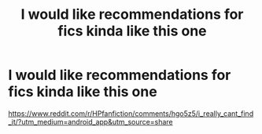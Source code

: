 #+TITLE: I would like recommendations for fics kinda like this one

* I would like recommendations for fics kinda like this one
:PROPERTIES:
:Author: MrMrRubic
:Score: 3
:DateUnix: 1593258411.0
:DateShort: 2020-Jun-27
:FlairText: Request
:END:
[[https://www.reddit.com/r/HPfanfiction/comments/hgo5z5/i_really_cant_find_it/?utm_medium=android_app&utm_source=share]]

